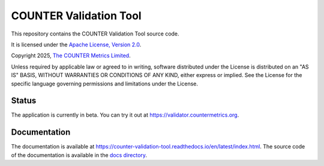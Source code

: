 COUNTER Validation Tool
=======================

This repository contains the COUNTER Validation Tool source code.

It is licensed under the `Apache License, Version 2.0 <https://www.apache.org/licenses/LICENSE-2.0>`_.

Copyright 2025, `The COUNTER Metrics Limited <https://www.countermetrics.org/>`_.

Unless required by applicable law or agreed to in writing, software
distributed under the License is distributed on an "AS IS" BASIS,
WITHOUT WARRANTIES OR CONDITIONS OF ANY KIND, either express or implied.
See the License for the specific language governing permissions and
limitations under the License.



Status
------

The application is currently in beta. You can try it out at `https://validator.countermetrics.org <https://validator.countermetrics.org>`_.


Documentation
-------------

The documentation is available at `https://counter-validation-tool.readthedocs.io/en/latest/index.html <https://counter-validation-tool.readthedocs.io/en/latest/index.html>`_.
The source code of the documentation is available in the `docs directory <docs/index.rst>`_.
